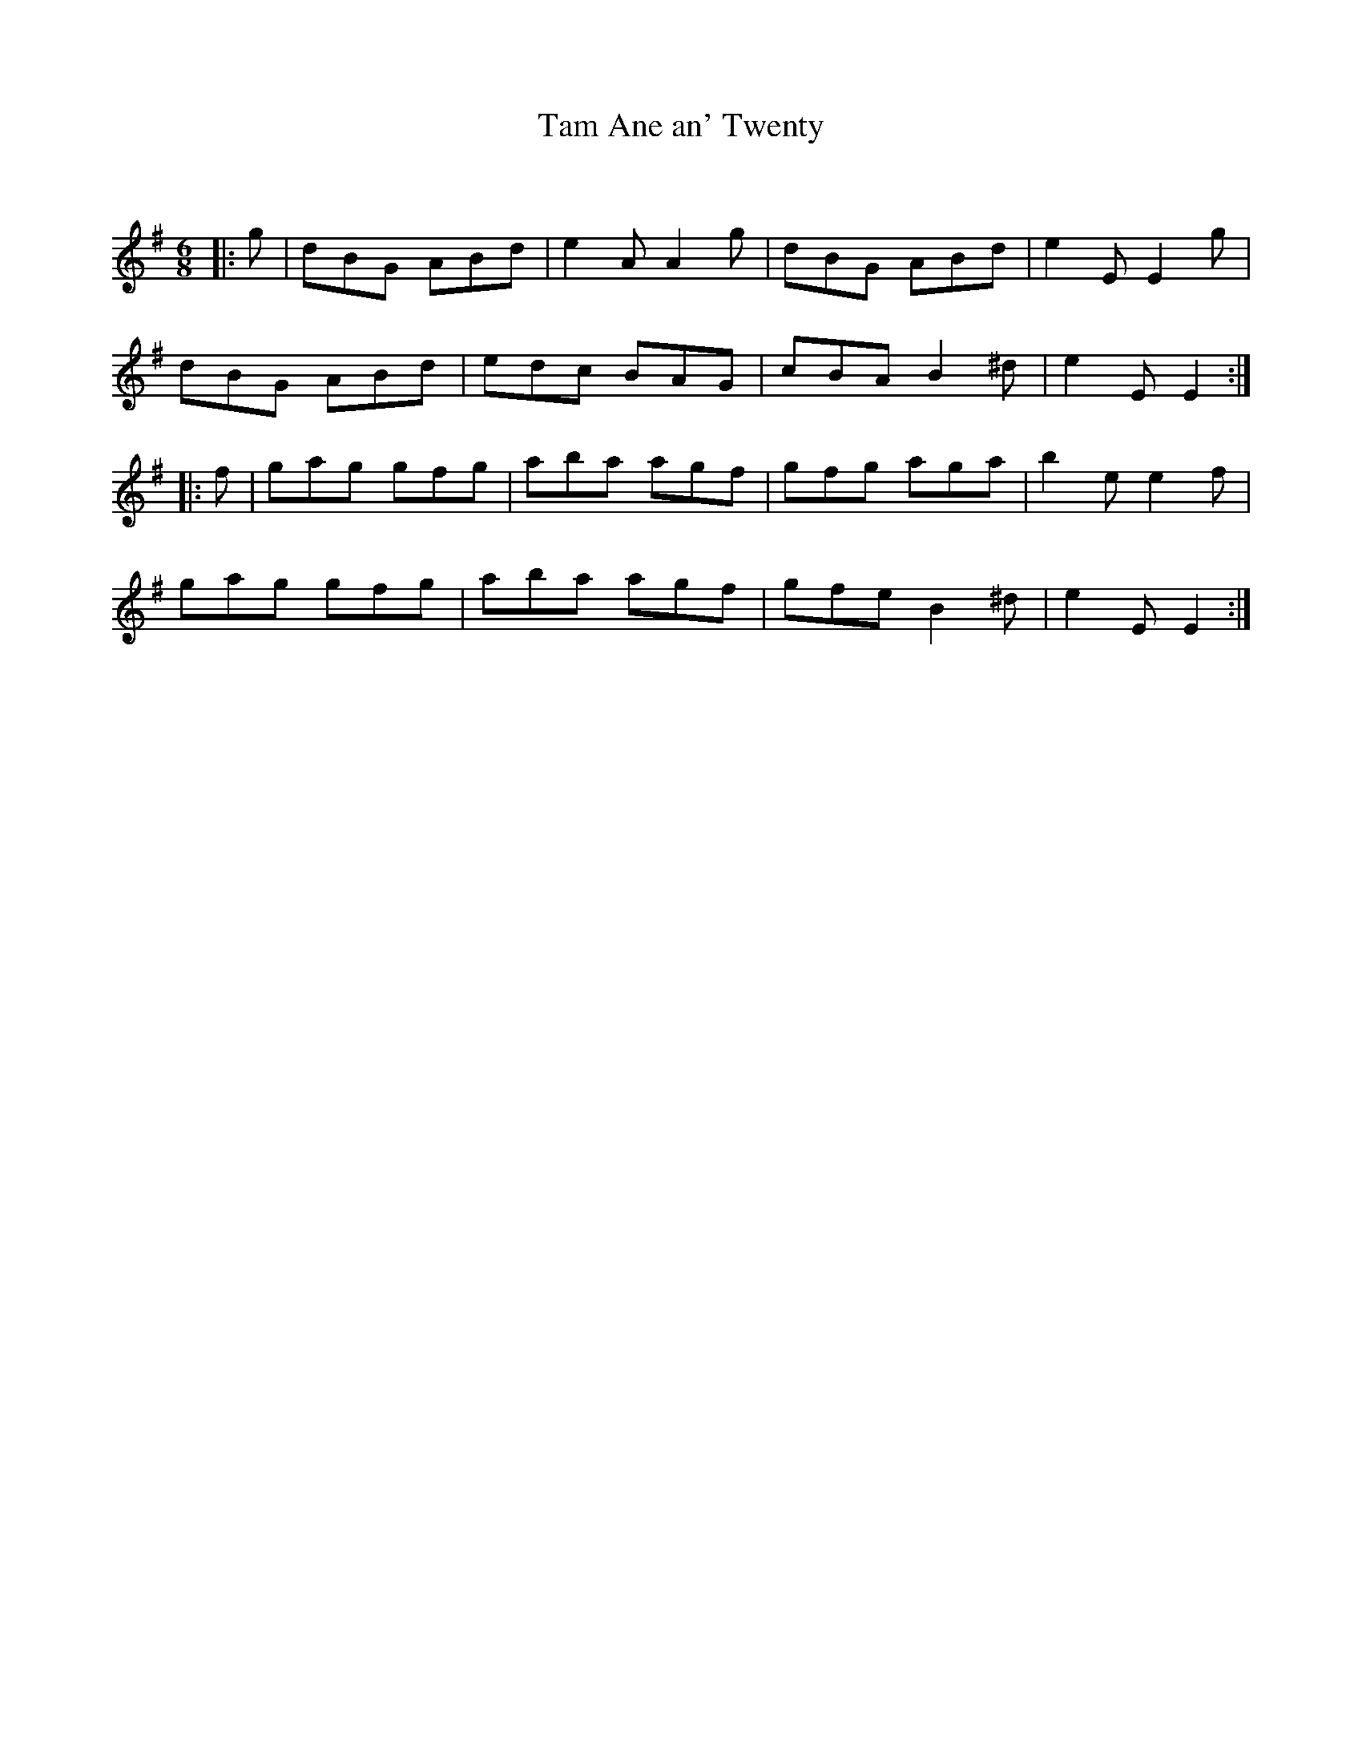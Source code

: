 X:1
T: Ane an' Twenty, Tam
C:
R:Jig
Q:180
K:G
M:6/8
L:1/16
|:g2|d2B2G2 A2B2d2|e4A2 A4g2|d2B2G2 A2B2d2|e4E2 E4g2|
d2B2G2 A2B2d2|e2d2c2 B2A2G2|c2B2A2 B4^d2|e4E2 E4:|
|:f2|g2a2g2 g2f2g2|a2b2a2 a2g2f2|g2f2g2 a2g2a2|b4e2 e4f2|
g2a2g2 g2f2g2|a2b2a2 a2g2f2|g2f2e2 B4^d2|e4E2 E4:|
